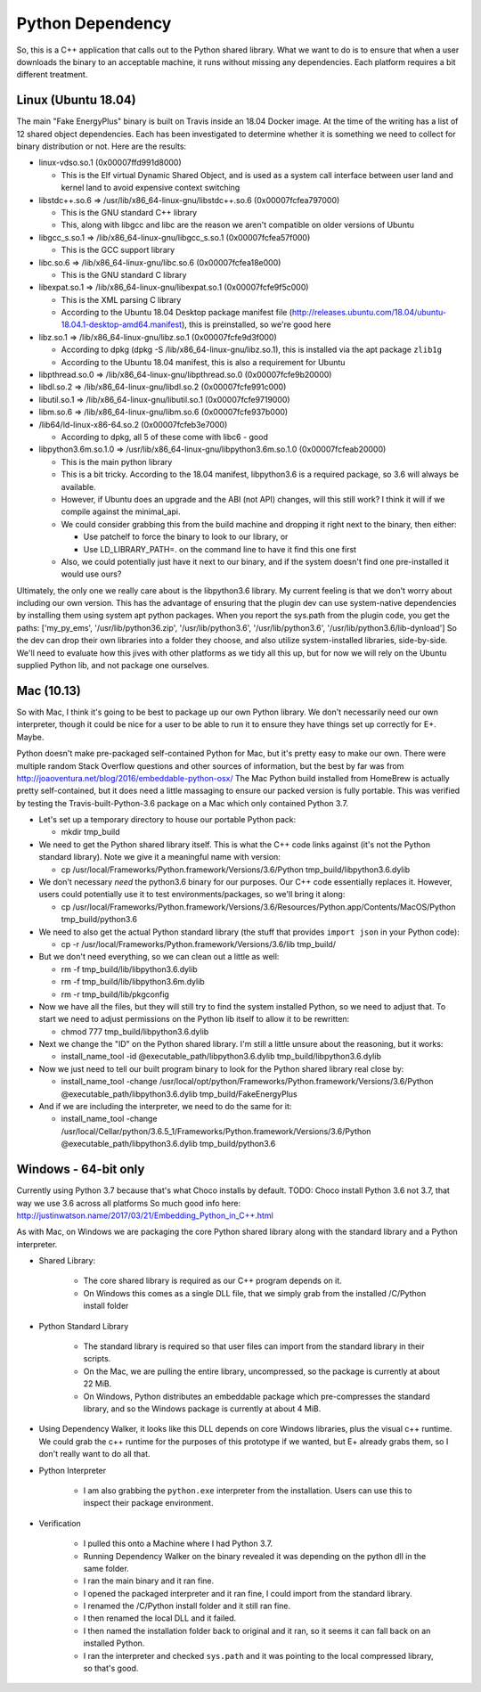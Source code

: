 Python Dependency
=================

So, this is a C++ application that calls out to the Python shared
library. What we want to do is to ensure that when a user downloads the
binary to an acceptable machine, it runs without missing any
dependencies. Each platform requires a bit different treatment.

Linux (Ubuntu 18.04)
--------------------

The main "Fake EnergyPlus" binary is built on Travis inside an 18.04 Docker image.
At the time of the writing has a list of 12 shared object dependencies.
Each has been investigated to determine whether it is something we need
to collect for binary distribution or not. Here are the results:

-  linux-vdso.so.1 (0x00007ffd991d8000)

   -  This is the Elf virtual Dynamic Shared Object, and is used as a
      system call interface between user land and kernel land to avoid
      expensive context switching

-  libstdc++.so.6 => /usr/lib/x86\_64-linux-gnu/libstdc++.so.6
   (0x00007fcfea797000)

   -  This is the GNU standard C++ library
   -  This, along with libgcc and libc are the reason we aren't
      compatible on older versions of Ubuntu

-  libgcc\_s.so.1 => /lib/x86\_64-linux-gnu/libgcc\_s.so.1
   (0x00007fcfea57f000)

   -  This is the GCC support library

-  libc.so.6 => /lib/x86\_64-linux-gnu/libc.so.6 (0x00007fcfea18e000)

   -  This is the GNU standard C library

-  libexpat.so.1 => /lib/x86\_64-linux-gnu/libexpat.so.1
   (0x00007fcfe9f5c000)

   -  This is the XML parsing C library
   -  According to the Ubuntu 18.04 Desktop package manifest file
      (http://releases.ubuntu.com/18.04/ubuntu-18.04.1-desktop-amd64.manifest),
      this is preinstalled, so we're good here

-  libz.so.1 => /lib/x86\_64-linux-gnu/libz.so.1 (0x00007fcfe9d3f000)

   -  According to dpkg (dpkg -S /lib/x86\_64-linux-gnu/libz.so.1), this
      is installed via the apt package ``zlib1g``
   -  According to the Ubuntu 18.04 manifest, this is also a requirement
      for Ubuntu

-  libpthread.so.0 => /lib/x86\_64-linux-gnu/libpthread.so.0
   (0x00007fcfe9b20000)
-  libdl.so.2 => /lib/x86\_64-linux-gnu/libdl.so.2 (0x00007fcfe991c000)
-  libutil.so.1 => /lib/x86\_64-linux-gnu/libutil.so.1
   (0x00007fcfe9719000)
-  libm.so.6 => /lib/x86\_64-linux-gnu/libm.so.6 (0x00007fcfe937b000)
-  /lib64/ld-linux-x86-64.so.2 (0x00007fcfeb3e7000)

   -  According to dpkg, all 5 of these come with libc6 - good

-  libpython3.6m.so.1.0 =>
   /usr/lib/x86\_64-linux-gnu/libpython3.6m.so.1.0 (0x00007fcfeab20000)

   -  This is the main python library
   -  This is a bit tricky. According to the 18.04 manifest,
      libpython3.6 is a required package, so 3.6 will always be
      available.
   -  However, if Ubuntu does an upgrade and the ABI (not API) changes,
      will this still work? I think it will if we compile against the
      minimal\_api.
   -  We could consider grabbing this from the build machine and
      dropping it right next to the binary, then either:

      -  Use patchelf to force the binary to look to our library, or
      -  Use LD\_LIBRARY\_PATH=. on the command line to have it find
         this one first

   -  Also, we could potentially just have it next to our binary, and if
      the system doesn't find one pre-installed it would use ours?

Ultimately, the only one we really care about is the libpython3.6
library. My current feeling is that we don't worry about including our
own version. This has the advantage of ensuring that the plugin dev can use
system-native dependencies by installing them using system apt python
packages. When you report the sys.path from the plugin code, you get the
paths: ['my\_py\_ems', '/usr/lib/python36.zip', '/usr/lib/python3.6',
'/usr/lib/python3.6', '/usr/lib/python3.6/lib-dynload'] So the dev can
drop their own libraries into a folder they choose, and also utilize
system-installed libraries, side-by-side. We'll need to evaluate how
this jives with other platforms as we tidy all this up, but for now we
will rely on the Ubuntu supplied Python lib, and not package one
ourselves.

Mac (10.13)
-----------

So with Mac, I think it's going to be best to package up our own Python
library. We don't necessarily need our own interpreter, though it could
be nice for a user to be able to run it to ensure they have things set
up correctly for E+. Maybe.

Python doesn't make pre-packaged self-contained Python for Mac, but it's
pretty easy to make our own. There were multiple random Stack Overflow
questions and other sources of information, but the best by far was from
http://joaoventura.net/blog/2016/embeddable-python-osx/ The Mac Python
build installed from HomeBrew is actually pretty self-contained, but it
does need a little massaging to ensure our packed version is fully
portable. This was verified by testing the Travis-built-Python-3.6
package on a Mac which only contained Python 3.7.

-  Let's set up a temporary directory to house our portable Python pack:

   -  mkdir tmp\_build

-  We need to get the Python shared library itself. This is what the C++
   code links against (it's not the Python standard library). Note we
   give it a meaningful name with version:

   -  cp /usr/local/Frameworks/Python.framework/Versions/3.6/Python
      tmp\_build/libpython3.6.dylib

-  We don't necessary *need* the python3.6 binary for our purposes. Our
   C++ code essentially replaces it. However, users could potentially
   use it to test environments/packages, so we'll bring it along:

   -  cp
      /usr/local/Frameworks/Python.framework/Versions/3.6/Resources/Python.app/Contents/MacOS/Python
      tmp\_build/python3.6

-  We need to also get the actual Python standard library (the stuff
   that provides ``import json`` in your Python code):

   -  cp -r /usr/local/Frameworks/Python.framework/Versions/3.6/lib
      tmp\_build/

-  But we don't need everything, so we can clean out a little as well:

   -  rm -f tmp\_build/lib/libpython3.6.dylib
   -  rm -f tmp\_build/lib/libpython3.6m.dylib
   -  rm -r tmp\_build/lib/pkgconfig

-  Now we have all the files, but they will still try to find the system
   installed Python, so we need to adjust that. To start we need to
   adjust permissions on the Python lib itself to allow it to be
   rewritten:

   -  chmod 777 tmp\_build/libpython3.6.dylib

-  Next we change the "ID" on the Python shared library. I'm still a
   little unsure about the reasoning, but it works:

   -  install\_name\_tool -id @executable\_path/libpython3.6.dylib
      tmp\_build/libpython3.6.dylib

-  Now we just need to tell our built program binary to look for the
   Python shared library real close by:

   -  install\_name\_tool -change
      /usr/local/opt/python/Frameworks/Python.framework/Versions/3.6/Python
      @executable\_path/libpython3.6.dylib tmp\_build/FakeEnergyPlus

-  And if we are including the interpreter, we need to do the same for
   it:

   -  install\_name\_tool -change
      /usr/local/Cellar/python/3.6.5\_1/Frameworks/Python.framework/Versions/3.6/Python
      @executable\_path/libpython3.6.dylib tmp\_build/python3.6

Windows - 64-bit only
---------------------

Currently using Python 3.7 because that's what Choco installs by
default. TODO: Choco install Python 3.6 not 3.7, that way we use 3.6
across all platforms So much good info here:
http://justinwatson.name/2017/03/21/Embedding\_Python\_in\_C++.html

As with Mac, on Windows we are packaging the core Python shared library
along with the standard library and a Python interpreter.

- Shared Library:

    - The core shared library is required as our C++ program depends on it.
    - On Windows this comes as a single DLL file, that we simply grab from the installed /C/Python install folder

- Python Standard Library

    - The standard library is required so that user files can import from the standard library in their scripts.
    - On the Mac, we are pulling the entire library, uncompressed, so the package is currently at about 22 MiB.
    - On Windows, Python distributes an embeddable package which pre-compresses the standard library, and so the
      Windows package is currently at about 4 MiB.

- Using Dependency Walker, it looks like this DLL depends on core Windows libraries, plus the visual c++ runtime.
  We could grab the c++ runtime for the purposes of this prototype if we wanted, but E+ already grabs them, so I don't
  really want to do all that.

- Python Interpreter

    - I am also grabbing the ``python.exe`` interpreter from the installation.
      Users can use this to inspect their package environment.

- Verification

    - I pulled this onto a Machine where I had Python 3.7.
    - Running Dependency Walker on the binary revealed it was depending on the python dll in the same folder.
    - I ran the main binary and it ran fine.
    - I opened the packaged interpreter and it ran fine, I could import from the standard library.
    - I renamed the /C/Python install folder and it still ran fine.
    - I then renamed the local DLL and it failed.
    - I then named the installation folder back to original and it ran, so it seems it can fall back on an installed Python.
    - I ran the interpreter and checked ``sys.path`` and it was pointing to the local compressed library, so that's good.
